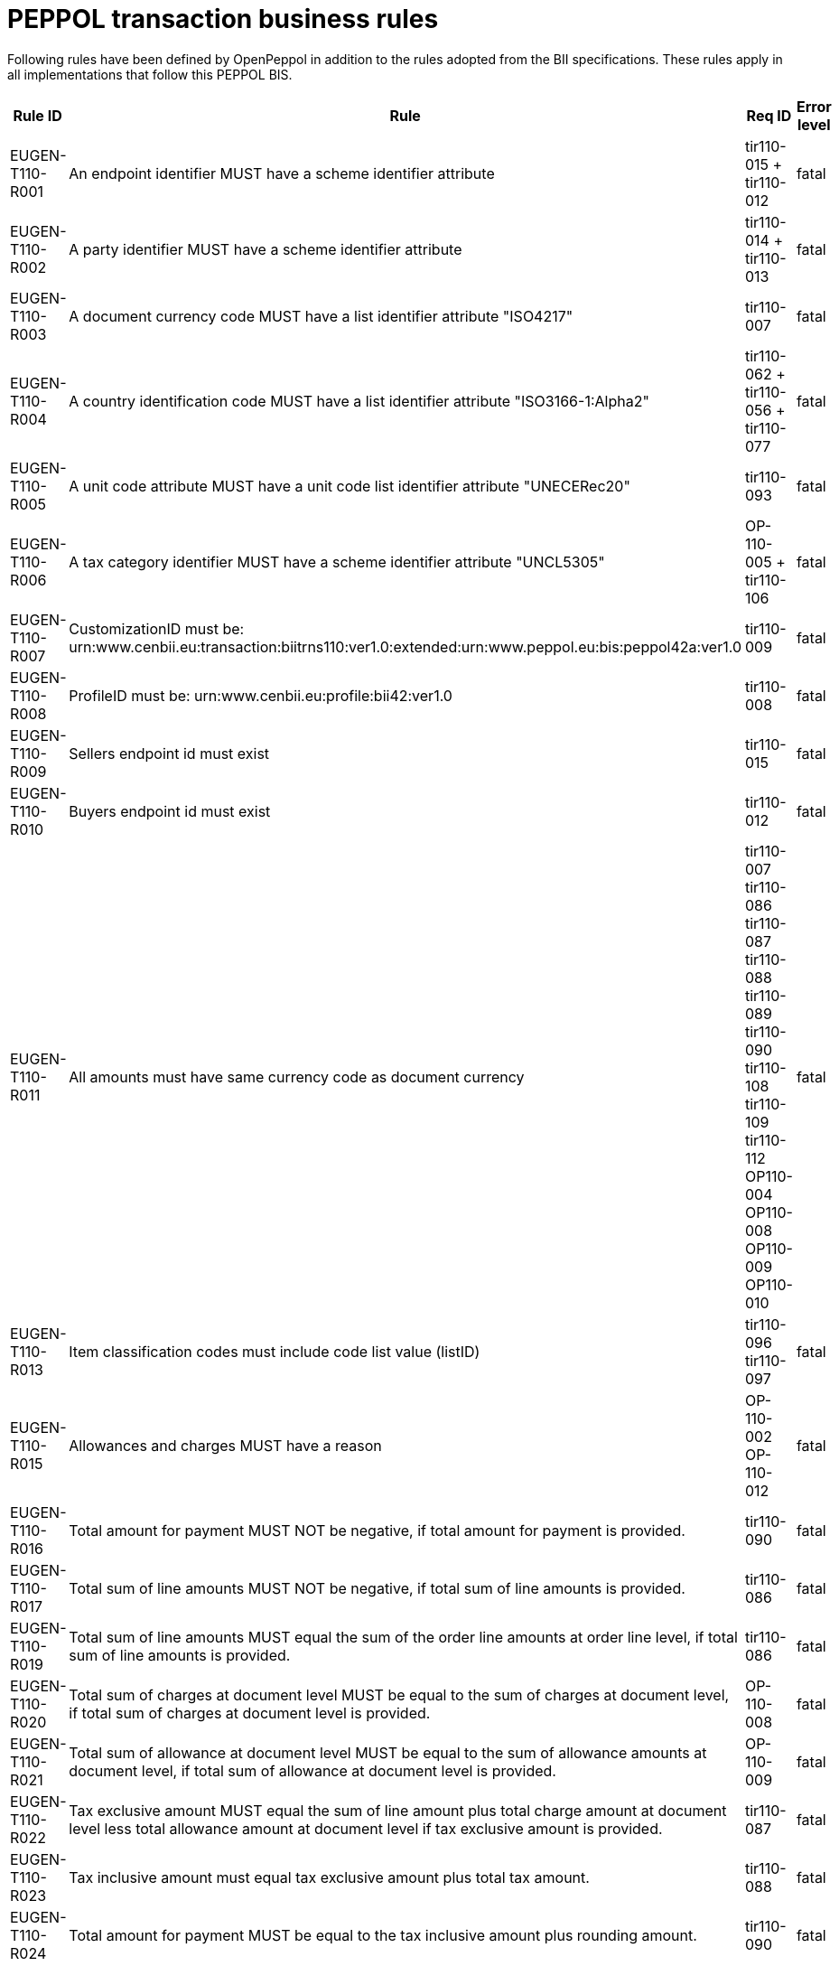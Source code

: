 
= PEPPOL transaction business rules

Following rules have been defined by OpenPeppol in addition to the rules adopted from the BII specifications. These rules apply in all implementations that follow this PEPPOL BIS.

[cols="3,3,3,3", options="header"]
|===
|  Rule ID | Rule | Req ID | Error level
| EUGEN-T110-R001 | An endpoint identifier MUST have a scheme identifier attribute | tir110-015 + tir110-012 | fatal
| EUGEN-T110-R002 | A party identifier MUST have a scheme identifier attribute | tir110-014 + tir110-013 | fatal
| EUGEN-T110-R003 | A document currency code MUST have a list identifier attribute "ISO4217" | tir110-007 | fatal
| EUGEN-T110-R004 | A country identification code MUST have a list identifier attribute "ISO3166-1:Alpha2" | tir110-062 + tir110-056 + tir110-077 | fatal
| EUGEN-T110-R005 | A unit code attribute MUST have a unit code list identifier attribute "UNECERec20" | tir110-093 | fatal
| EUGEN-T110-R006 | A tax category identifier MUST have a scheme identifier attribute "UNCL5305" | OP-110-005 + tir110-106 | fatal
| EUGEN-T110-R007 | CustomizationID must be:  urn:www.cenbii.eu:transaction:biitrns110:ver1.0:extended:urn:www.peppol.eu:bis:peppol42a:ver1.0 | tir110-009 | fatal
| EUGEN-T110-R008 | ProfileID must be: urn:www.cenbii.eu:profile:bii42:ver1.0 | tir110-008 | fatal
| EUGEN-T110-R009 | Sellers endpoint id must exist | tir110-015 | fatal
| EUGEN-T110-R010 | Buyers endpoint id must exist | tir110-012 | fatal
| EUGEN-T110-R011 | All amounts must have same currency code as document currency | tir110-007 +
 tir110-086 +
 tir110-087 +
 tir110-088 +
 tir110-089 +
 tir110-090 +
 tir110-108 +
 tir110-109 +
 tir110-112 +
 OP110-004 +
 OP110-008 +
 OP110-009 +
 OP110-010 | fatal
| EUGEN-T110-R013 | Item classification codes must include code list value (listID) | tir110-096 +
tir110-097 | fatal
| EUGEN-T110-R015 | Allowances and charges MUST have a reason | OP-110-002 +
OP-110-012 | fatal
| EUGEN-T110-R016 | Total amount for payment MUST NOT be negative, if total amount for payment is provided. | tir110-090 | fatal
| EUGEN-T110-R017 | Total sum of line amounts MUST NOT be negative, if total sum of line amounts is provided. | tir110-086 | fatal
| EUGEN-T110-R019 | Total sum of line amounts MUST equal the sum of the order line amounts at order line level, if total sum of line amounts is provided. | tir110-086 | fatal
| EUGEN-T110-R020 | Total sum of charges at document level MUST be equal to the sum of charges at document level, if total sum of charges at document level is provided. | OP-110-008 | fatal
| EUGEN-T110-R021 | Total sum of allowance at document level MUST be equal to the sum of allowance amounts at document level, if total sum of allowance at document level is provided. | OP-110-009 | fatal
| EUGEN-T110-R022 | Tax exclusive amount MUST equal the sum of line amount plus total charge amount at document level less total allowance amount at document level if tax exclusive amount is provided. | tir110-087 | fatal
| EUGEN-T110-R023 | Tax inclusive amount must equal tax exclusive amount plus total tax amount. | tir110-088 | fatal
| EUGEN-T110-R024 | Total amount for payment MUST be equal to the tax inclusive amount plus rounding amount. | tir110-090 | fatal
| EUGEN-T110-R025 | UBLVersionID must be 2.1 |  | fatal
| EUGEN-T110-R026 | Each item label must have an item label name. | OP-110-013 | fatal
| EUGEN-T110-R027 | Each item label must have an item label value. | OP-110-014 | fatal

|===
